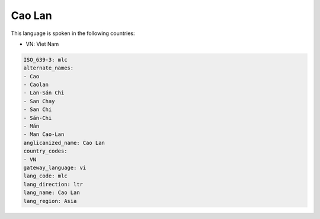.. _mlc:

Cao Lan
=======

This language is spoken in the following countries:

* VN: Viet Nam

.. code-block:: yaml

    ISO_639-3: mlc
    alternate_names:
    - Cao
    - Caolan
    - Lan-Sán Chi
    - San Chay
    - San Chi
    - Sán-Chi
    - Mán
    - Man Cao-Lan
    anglicanized_name: Cao Lan
    country_codes:
    - VN
    gateway_language: vi
    lang_code: mlc
    lang_direction: ltr
    lang_name: Cao Lan
    lang_region: Asia
    
